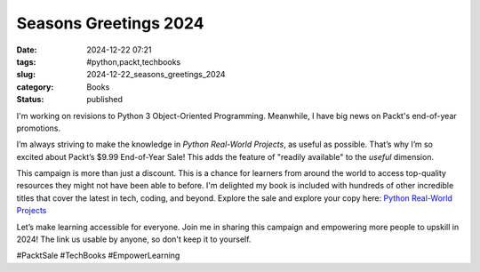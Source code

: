 Seasons Greetings 2024
###########################

:date: 2024-12-22 07:21
:tags: #python,packt,techbooks
:slug: 2024-12-22_seasons_greetings_2024
:category: Books
:status: published

I'm working on revisions to Python 3 Object-Oriented Programming.
Meanwhile, I have big news on Packt's end-of-year promotions.

I’m always striving to make the knowledge in *Python Real-World Projects*, as useful as possible.
That’s why I’m so excited about Packt’s $9.99 End-of-Year Sale!
This adds the feature of "readily available" to the *useful* dimension.

This campaign is more than just a discount.
This is a chance for learners from around the world to access top-quality resources they might not have been able to before.
I'm delighted my book is included with hundreds of other incredible titles that cover the latest in tech, coding, and beyond.
Explore the sale and explore your copy here: `Python Real-World Projects <https://www.packtpub.com/en-us/product/python-real-world-projects-9781804614969?utm_medium=affiliate&utm_campaign=9425ea08-92b0-ea11-a812-00224807f96d&utm_term=6f27946c-d1ff-397a-6918-65f059104791&utm_content=>`_

Let’s make learning accessible for everyone.
Join me in sharing this campaign and empowering more people to upskill in 2024!
The link us usable by anyone, so don't keep it to yourself.

#PacktSale #TechBooks #EmpowerLearning

